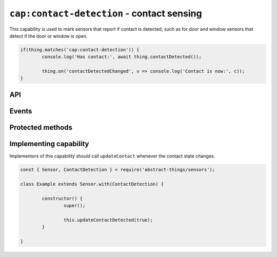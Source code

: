 ``cap:contact-detection`` - contact sensing
===========================================

This capability is used to mark sensors that report if contact is
detected, such as for door and window sensors that detect if the door or
window is open.

.. sourcecode:: js

	if(thing.matches('cap:contact-detection')) {
		console.log('Has contact:', await thing.contactDetected());

		thing.on('contactDetectedChanged', v => console.log('Contact is now:', c));
	}

API
---

.. js:function:: contactDetected()

	:doc:`Boolean </values/boolean>` representing if the sensor is currently
	detecting contact.

	:returns:
		Promise that resolves to if the sensor is detecting contact.

	Example:

	.. sourcecode:: js

		if(await thing.contactDetected()) {
			console.log('Thing has detected contact');
		}

.. js:function:: isOpen()

	:doc:`Boolean </values/boolean>` representing if the sensor is currently
	open (not detecting contact).

	:returns:
		Promise that resolves to if the sensor is in an open state.

	Example:

	.. sourcecode:: js

		console.log('Is open:', await thing.isOpen());

.. js:function:: isClosed()

	:doc:`Boolean </values/boolean>` representing if the sensor is currently
	closed (detecting contact).

	:returns:
		Promise that resolves to if the sensir is in a closed state.

	Example:

	.. sourcecode:: js

		console.log('Is closed:', await thing.isClosed());
Events
------

.. js:data:: contactDetectedChanged

	The contact value has changed. Payload is the new contact state as a
	:doc:`boolean </values/boolean>`.

	Example:

	.. sourcecode:: js

		thing.on('contactDetectedChanged', v => console.log('Contact is now:', c));

.. js:data:: opened

	The sensor has detected it is does not have contact and is now opened.

	Example:

	.. sourcecode:: js

		thing.on('opened', v => console.log('Sensor is now open'));

.. js::data:: closed

	The sensor has detect it has contact is is now closed.

	Example:

	.. sourcecode:: js

		thing.on('closed', v => console.log('Sensor is now closed'));

Protected methods
-----------------

.. js:function:: updateContactDetected(value)

	Update if the sensor is currently detecting contact.

	:param value:
		The new contact status as a :doc:`boolean </values/boolean>`.

	Example:

	.. sourcecode:: js

		// Set the sensor to open
		this.updateContactDetected(false);

Implementing capability
-----------------------

Implementors of this capability should call ``updateContact`` whenever the
contact state changes.

.. sourcecode:: js

	const { Sensor, ContactDetection } = require('abstract-things/sensors');

	class Example extends Sensor.with(ContactDetection) {

		constructor() {
			super();

			this.updateContactDetected(true);
		}

	}
